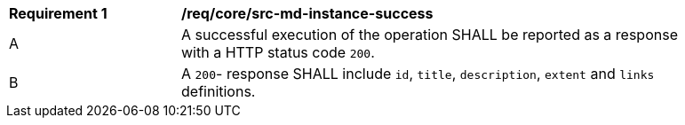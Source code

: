[[req_core_src-md-instance-success]]
[width="90%",cols="2,6a"]
|===
^|*Requirement {counter:req-id}* |*/req/core/src-md-instance-success* 
^|A|A successful execution of the operation SHALL be reported as a response with a HTTP status code `200`.
^|B|A `200`- response SHALL include `id`, `title`, `description`, `extent` and `links` definitions.
|===